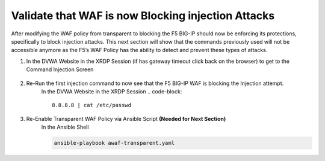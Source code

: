 Validate that WAF is now Blocking injection Attacks
===================================================

After modifying the WAF policy from transparent to blocking the F5 BIG-IP should now be enforcing its protections, specifically to block injection attacks.  This next section will show that the commands previously used will not be accessible anymore as the F5’s WAF Policy has the ability to detect and prevent these types of attacks.

#. In the DVWA Website in the XRDP Session (if has gateway timeout click back on the browser) to get to the Command Injection Screen

     .. image:: ../images/WAF/Picture8.png
          :width: 850
#. Re-Run the first injection command to now see that the F5 BIG-IP WAF is blocking the Injection attempt.
     In the DVWA Website in the XRDP Session
     .. code-block::

       8.8.8.8 | cat /etc/passwd

     .. image:: ../images/WAF/Picture9.png
          :width: 850
#. Re-Enable Transparent WAF Policy via Ansible Script **(Needed for Next Section)**
     In the Ansible Shell

     .. code-block::

       ansible-playbook awaf-transparent.yaml
      
     .. image:: ../images/WAF/Picture10.png
          :width: 850